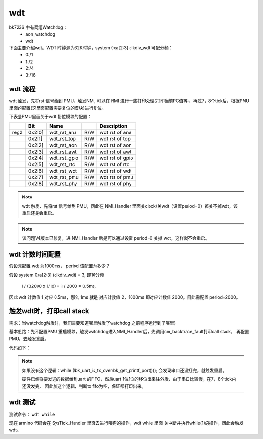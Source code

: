 ======
wdt
======

bk7236 中有两组Watchdog：
  - aon_watchdog
  - wdt

下面主要介绍wdt。WDT 时钟源为32K时钟，system 0xa[2:3] clkdiv_wdt 可配分频：
 - 0:/1
 - 1:/2
 - 2:/4
 - 3:/16

wdt 流程
========

wdt 触发，先将rst 信号给到 PMU，触发NMI, 可以在 NMI 进行一些打印处理(打印当前PC值等)，再过7，8个tick后，根据PMU里面的配置(这里面配置需要复位的模块)进行复位。

下表是PMU里面关于wdt 复位模块的配置：


+------+--------+--------------+-----+------------------+
|      |Bit     |Name          |     |Description       |
+======+========+==============+=====+==================+
|reg2  |0x2[0]  |wdt_rst_ana   |R/W  | wdt rst of ana   |
+------+--------+--------------+-----+------------------+
|      |0x2[1]  |wdt_rst_top   |R/W  | wdt rst of top   |
+------+--------+--------------+-----+------------------+
|      |0x2[2]  |wdt_rst_aon   |R/W  | wdt rst of aon   |
+------+--------+--------------+-----+------------------+
|      |0x2[3]  |wdt_rst_awt   |R/W  | wdt rst of awt   |
+------+--------+--------------+-----+------------------+
|      |0x2[4]  |wdt_rst_gpio  |R/W  | wdt rst of gpio  |
+------+--------+--------------+-----+------------------+
|      |0x2[5]  |wdt_rst_rtc   |R/W  | wdt rst of rtc   |
+------+--------+--------------+-----+------------------+
|      |0x2[6]  |wdt_rst_wdt   |R/W  | wdt rst of wdt   |
+------+--------+--------------+-----+------------------+
|      |0x2[7]  |wdt_rst_pmu   |R/W  | wdt rst of pmu   |
+------+--------+--------------+-----+------------------+
|      |0x2[8]  |wdt_rst_phy   |R/W  | wdt rst of phy   |
+------+--------+--------------+-----+------------------+


.. note::

  wdt 触发，先将rst 信号给到 PMU，因此在 NMI_Handler 里面关clock/关wdt（设置period=0）都关不掉wdt，该重启还是会重启。

.. note::

  该问题V4版本已修复，进 NMI_Handler 后是可以通过设置 period=0 关掉 wdt，这样就不会重启。

wdt 计数时间配置
==================

假设想配置 wdt 为1000ms， period 该配置为多少？

假设 system 0xa[2:3] (clkdiv_wdt) = 3, 即16分频

 1 / (32000 x 1/16) = 1 / 2000 = 0.5ms,

因此 wdt 计数值 1 对应 0.5ms，那么 1ms 就是 对应计数值 2，1000ms 即对应计数值 2000。因此需配置 period=2000。

触发wdt时，打印call stack
=========================

需求：当watchdog触发时，我们需要知道哪里触发了watchdog(之前程序运行到了哪里)

基本思路：先不配置PMU 重启模块，触发watchdog进入NMI_Handler后，先调用cm_backtrace_fault打印call stack，
再配置PMU，去触发重启。

代码如下：

.. code-block:: c
    :linenos:

    void NMI_Handler(void)
    {
    #if CONFIG_CM_BACKTRACE
      uint32_t lr = __get_LR();
      uint32_t sp = __get_MSP();

      BK_LOGW(TAG, "NMI_Handler\r\n");
      bk_set_printf_sync(true);
      cm_backtrace_fault(lr, sp);
    #endif

      /* wait for print over */
      while (!bk_uart_is_tx_over(bk_get_printf_port()));
      /* set reset modules */
      aon_pmu_drv_wdt_rst_dev_enable();

      while(1);
    }

.. note::

  如果没有这个逻辑：while (!bk_uart_is_tx_over(bk_get_printf_port())); 会发现串口还没打完，就触发重启。

  硬件已经将要发送的数据给到uart 的FIFO，然后uart 1位1位的移位出来往外发，由于串口比较慢，在7，8个tick内还没发完，
  因此加这个逻辑，判断tx fifo为空，保证都打印出来。

wdt 测试
=========================

测试命令： ``wdt while``

现在 armino 代码会在 SysTick_Handler 里面去进行喂狗的操作，wdt while 里面 关中断并执行while(1)的操作，因此会触发wdt。